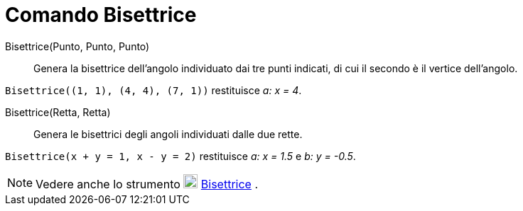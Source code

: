 = Comando Bisettrice

Bisettrice(Punto, Punto, Punto)::
  Genera la bisettrice dell'angolo individuato dai tre punti indicati, di cui il secondo è il vertice dell'angolo.

[EXAMPLE]
====

`++Bisettrice((1, 1), (4, 4), (7, 1))++` restituisce _a: x = 4_.

====

Bisettrice(Retta, Retta)::
  Genera le bisettrici degli angoli individuati dalle due rette.

[EXAMPLE]
====

`++Bisettrice(x + y = 1, x - y = 2)++` restituisce _a: x = 1.5_ e _b: y = -0.5_.

====

[NOTE]
====

Vedere anche lo strumento image:20px-Mode_angularbisector.svg.png[Mode angularbisector.svg,width=20,height=20]
xref:/tools/Bisettrice.adoc[Bisettrice] .

====
